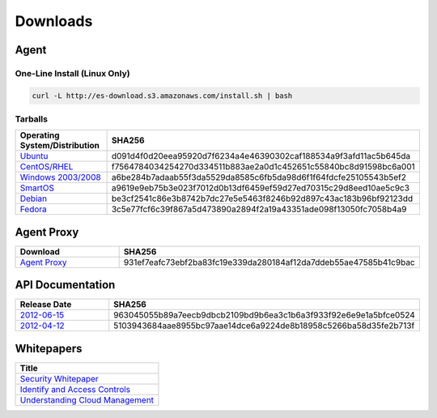 .. _downloads:

Downloads
=========

Agent
~~~~~

One-Line Install (Linux Only)
^^^^^^^^^^^^^^^^^^^^^^^^^^^^^

.. code-block:: bash

   curl -L http://es-download.s3.amazonaws.com/install.sh | bash

Tarballs
^^^^^^^^

.. csv-table:: 
   :header: "Operating System/Distribution","SHA256"
   :widths: 10, 10

   `Ubuntu <http://es-download.s3.amazonaws.com/enstratus-agent-ubuntu-latest.tar.gz>`_,d091d4f0d20eea95920d7f6234a4e46390302caf188534a9f3afd11ac5b645da
   `CentOS/RHEL <http://es-download.s3.amazonaws.com/enstratus-agent-centos-latest.tar.gz>`_,f7564784034254270d334511b883ae2a0d1c452651c55840bc8d91598bc6a001
   `Windows 2003/2008 <http://es-download.s3.amazonaws.com/enstratus-agent-windows-generic.exe>`_,a6be284b7adaab55f3da5529da8585c6fb5da98d6f1f64fdcfe25105543b5ef2
   `SmartOS <http://es-download.s3.amazonaws.com/enstratus-agent-smartos-latest.tar.gz>`_,a9619e9eb75b3e023f7012d0b13df6459ef59d27ed70315c29d8eed10ae5c9c3
   `Debian <http://es-download.s3.amazonaws.com/enstratus-agent-debian-latest.tar.gz>`_,be3cf2541c86e3b8742b7dc27e5e5463f8246b92d897c43ac183b96bf92123dd
   `Fedora <http://es-download.s3.amazonaws.com/enstratus-agent-fedora-latest.tar.gz>`_,3c5e77fcf6c39f867a5d473890a2894f2a19a43351ade098f13050fc7058b4a9

.. _api_downloads:

Agent Proxy
~~~~~~~~~~~

.. csv-table:: 
   :header: "Download","SHA256"
   :widths: 10, 10

   `Agent Proxy <http://es-download.s3.amazonaws.com/es-agentproxy.tar.gz>`_,931ef7eafc73ebf2ba83fc19e339da280184af12da7ddeb55ae47585b41c9bac

API Documentation
~~~~~~~~~~~~~~~~~

.. csv-table:: 
   :header: "Release Date", "SHA256"
   :widths: 10, 10

   `2012-06-15 <http://es-content.s3.amazonaws.com/enStratus_API_2012-06-15>`_,963045055b89a7eecb9dbcb2109bd9b6ea3c1b6a3f933f92e6e9e1a5bfce0524
   `2012-04-12 <http://es-content.s3.amazonaws.com/enStratus_API_2012-04-12>`_,5103943684aae8955bc97aae14dce6a9224de8b18958c5266ba58d35fe2b713f

Whitepapers
~~~~~~~~~~~

.. csv-table:: 
   :header: "Title"

   `Security Whitepaper <http://es-content.s3.amazonaws.com/Master%20Security%20WP.pdf>`_
   `Identify and Access Controls <http://es-content.s3.amazonaws.com/Master%20Identity%20&%20Access%20Controls%20WP.pdf>`_
   `Understanding Cloud Management <http://es-content.s3.amazonaws.com/Master%20Enterprise%20Cloud%20Mgmt%20WP.pdf>`_
